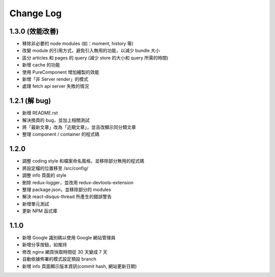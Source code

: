 Change Log
##########

1.3.0 (效能改善)
============

* 移除非必要的 node modules (如：moment, history 等)
* 改變 module 的引用方式，避免引入無用的功能，以減少 bundle 大小
* 區分 articles 和 pages 的 query (減少 store 的大小和 query 所需的時間)
* 新增 cache 的功能
* 使用 PureComponent 增加繪製的效能
* 新增「非 Server render」的模式
* 處理 fetch api server 失敗的情況

1.2.1 (解 bug)
=============

* 新增 README.rst
* 解決換頁的 bug，並加上相關測試
* 將「最新文章」改為「近期文章」，並且改顯示同分類文章
* 整理 component / container 的程式碼

1.2.0
=====

* 調整 coding style 和檔案命名風格，並移除部分無用的程式碼
* 將設定檔的位置移至 /src/config/
* 調整 info 頁面的 style
* 刪除 redux-logger，並改用 redux-devtools-extension
* 整理 package.json，並移除部分的 modules
* 解決 react-disqus-thread 所產生的錯誤警告
* 新增單元測試
* 更新 NPM 函式庫

1.1.0
=====

* 新增 Google 識別碼以使用 Google 網站管理員
* 新增分享按鈕，如推持
* 修改 nginx 網頁快取時間從 30 天變成 7 天
* 自動依據佈署的模式設定預設 branch
* 新增 info 頁面顯示版本資訊(commit hash, 網站更新日期)
